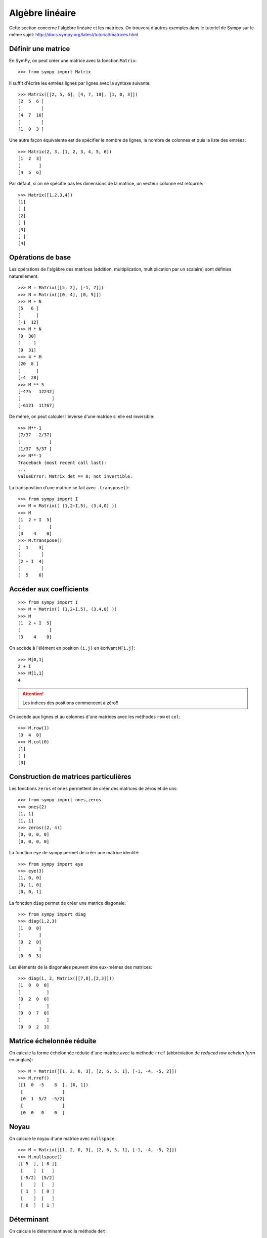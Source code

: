Algèbre linéaire
================

Cette section concerne l'algèbre linéaire et les matrices.
On trouvera d'autres exemples dans le tutoriel de Sympy sur le même sujet:
http://docs.sympy.org/latest/tutorial/matrices.html

Définir une matrice
-------------------

En SymPy, on peut créer une matrice avec la fonction ``Matrix``::

    >>> from sympy import Matrix

Il suffit d'écrire les entrées lignes par lignes avec la syntaxe suivante::

    >>> Matrix([[2, 5, 6], [4, 7, 10], [1, 0, 3]])
    [2  5  6 ]
    [        ]
    [4  7  10]
    [        ]
    [1  0  3 ]

Une autre façon équivalente est de spécifier le nombre de lignes, le nombre de
colonnes et puis la liste des entrées::

    >>> Matrix(2, 3, [1, 2, 3, 4, 5, 6])
    [1  2  3]
    [       ]
    [4  5  6]

Par défaut, si on ne spécifie pas les dimensions de la matrice, un vecteur
colonne est retourné::

    >>> Matrix([1,2,3,4])
    [1]
    [ ]
    [2]
    [ ]
    [3]
    [ ]
    [4]

Opérations de base
------------------

Les opérations de l'algèbre des matrices (addition, multiplication,
multiplication par un scalaire) sont définies naturellement::

    >>> M = Matrix([[5, 2], [-1, 7]])
    >>> N = Matrix([[0, 4], [0, 5]])
    >>> M + N
    [5   6 ]
    [      ]
    [-1  12]
    >>> M * N
    [0  30]
    [     ]
    [0  31]
    >>> 4 * M
    [20  8 ]
    [      ]
    [-4  28]
    >>> M ** 5
    [-475   12242]
    [            ]
    [-6121  11767]

De même, on peut calculer l'inverse d'une matrice si elle est inversible::

    >>> M**-1
    [7/37  -2/37]
    [           ]
    [1/37  5/37 ]
    >>> N**-1
    Traceback (most recent call last):
    ...
    ValueError: Matrix det == 0; not invertible.

La transposition d'une matrice se fait avec ``.transpose()``::

    >>> from sympy import I
    >>> M = Matrix(( (1,2+I,5), (3,4,0) ))
    >>> M
    [1  2 + I  5]
    [           ]
    [3    4    0]
    >>> M.transpose()
    [  1    3]
    [        ]
    [2 + I  4]
    [        ]
    [  5    0]

Accéder aux coefficients
------------------------

::

    >>> from sympy import I
    >>> M = Matrix(( (1,2+I,5), (3,4,0) ))
    >>> M
    [1  2 + I  5]
    [           ]
    [3    4    0]

On accède à l'élément en position ``(i,j)`` en écrivant ``M[i,j]``::

    >>> M[0,1]
    2 + I
    >>> M[1,1]
    4

.. Attention::

    Les indices des positions commencent à zéro!!

On accède aux lignes et au colonnes d'une matrices avec les méthodes ``row`` et
``col``::

    >>> M.row(1)
    [3  4  0]
    >>> M.col(0)
    [1]
    [ ]
    [3]


Construction de matrices particulières
--------------------------------------

Les fonctions ``zeros`` et ``ones`` permettent de créer des matrices de zéros
et de uns::

    >>> from sympy import ones,zeros
    >>> ones(2)
    [1, 1]
    [1, 1]
    >>> zeros((2, 4))
    [0, 0, 0, 0]
    [0, 0, 0, 0]

La fonction ``eye`` de sympy permet de créer une matrice identité::

    >>> from sympy import eye
    >>> eye(3)
    [1, 0, 0]
    [0, 1, 0]
    [0, 0, 1]

La fonction ``diag`` permet de créer une matrice diagonale::

    >>> from sympy import diag
    >>> diag(1,2,3)
    [1  0  0]
    [       ]
    [0  2  0]
    [       ]
    [0  0  3]

Les éléments de la diagonales peuvent être eux-mêmes des matrices::

    >>> diag(1, 2, Matrix([[7,8],[2,3]]))
    [1  0  0  0]
    [          ]
    [0  2  0  0]
    [          ]
    [0  0  7  8]
    [          ]
    [0  0  2  3]

Matrice échelonnée réduite
--------------------------

On calcule la forme échelonnée réduite d'une matrice avec la méthode ``rref``
(abbréviation de *reduced row echelon form* en anglais)::

    >>> M = Matrix([[1, 2, 0, 3], [2, 6, 5, 1], [-1, -4, -5, 2]])
    >>> M.rref()
    ([1  0  -5    8  ], [0, 1])
     [               ]
     [0  1  5/2  -5/2]
     [               ]
     [0  0   0    0  ]

Noyau
-----

On calcule le noyau d'une matrice avec ``nullspace``::

    >>> M = Matrix([[1, 2, 0, 3], [2, 6, 5, 1], [-1, -4, -5, 2]])
    >>> M.nullspace()
    [[ 5  ], [-8 ]]
     [    ]  [   ]
     [-5/2]  [5/2]
     [    ]  [   ]
     [ 1  ]  [ 0 ]
     [    ]  [   ]
     [ 0  ]  [ 1 ]

Déterminant
-----------

On calcule le déterminant avec la méthode ``det``::

    >>> M = Matrix([[2, 5, 6], [4, 7, 10], [1, 0, 3]])
    >>> M.det()
    -10

Polynôme caractéristique
------------------------

La méthode ``charpoly`` permet de calculer le polynôme caractéristique d'une
matrice carrée::

    >>> M = Matrix([[3, -2,  4, -2], [5,  3, -3, -2], [5, -2,  2, -2], [5, -2, -3,  3]])
    >>> from sympy.abc import x
    >>> M.charpoly(x)
    PurePoly(x**4 - 11*x**3 + 29*x**2 + 35*x - 150, x, domain='ZZ')

On ajoute ``.as_expr()`` pour obtenir l'expression symbolique du polynôme
caractéristique::

    >>> M.charpoly(x).as_expr()
     4       3       2
    x  - 11*x  + 29*x  + 35*x - 150
    >>> from sympy import factor
    >>> factor(_)
           2
    (x - 5) *(x - 3)*(x + 2)

Valeurs propres et vecteurs propres
-----------------------------------

Continuons avec la même matrice ``M`` définie précédemment::

    >>>  M
    [3  -2  4   -2]
    [             ]
    [5  3   -3  -2]
    [             ]
    [5  -2  2   -2]
    [             ]
    [5  -2  -3  3 ]

Soient les vecteurs colonnes ``w`` et ``v`` suivants::

    >>> w = Matrix((1,2,3,4))
    >>> v = Matrix((1,1,1,0))
    >>> w
    [1]
    [ ]
    [2]
    [ ]
    [3]
    [ ]
    [4]
    >>> v
    [1]
    [ ]
    [1]
    [ ]
    [1]
    [ ]
    [0]

En général, l'image par ``M`` d'un vecteur n'a rien à voir avec ce vecteur.
Par exemple, l'image par ``M`` de ``w`` n'a rien à voir avec ``w``::

    >>> M * w
    [3 ]
    [  ]
    [-6]
    [  ]
    [-1]
    [  ]
    [4 ]

Dans certains cas particuliers, l'image par ``M`` d'un vecteur retourne un
multiple scalaire de ce vecteur. C'est ce qui se produit pour le vecteur
``v``::

    >>> M * v
    [5]
    [ ]
    [5]
    [ ]
    [5]
    [ ]
    [0]

Le résultat précédent est égal à 5 fois le vecteur ``v``::

    >>> 5 * v
    [5]
    [ ]
    [5]
    [ ]
    [5]
    [ ]
    [0]

Un vecteur ``v`` qui satisfait l'équation ``M * v = lamda * v`` pour un certain
nombre réel (ou complexe) ``lamda`` est appelé *vecteur propre*. Le nombre
``lamda`` qui satisfait l'équation est appelé *valeur propre*. Il se trouve que
les valeurs propres d'une matrice sont les racines de son polynôme
caractéristique. Le calcul des valeurs et vecteurs propres d'une matrice est
utile dans presque tous les domaines des mathématiques.

En sympy, on calcule les valeurs propres d'une matrice avec la méthode
``eigenvals``. Le résultat est un dictionnaire qui associe à chaque valeur
propre sa multiplicité algébrique (comme pour le calcul des racines)::

    >>> M.eigenvals()
    {-2: 1, 3: 1, 5: 2}

Et on calcule les vecteurs propres d'une matrice avec la méthode
``eigenvects``::

    >>> M.eigenvects()
    [(-2, 1, [[0]]), (3, 1, [[1]]), (5, 2, [[1], [0 ]])]
              [ ]            [ ]            [ ]  [  ]
              [1]            [1]            [1]  [-1]
              [ ]            [ ]            [ ]  [  ]
              [1]            [1]            [1]  [0 ]
              [ ]            [ ]            [ ]  [  ]
              [1]            [1]            [0]  [1 ]

Le calcul précédent montre bien que le vecteur colonne ``v = [1, 1, 1, 0]^T``
est bien un vecteur propre de la matrice ``M`` associé à la valeur propre ``5``
comme on l'avait vu plus tôt. Il permet aussi de réaliser qu'un autre vecteur
colonne linéairement indépendant de ``v`` est aussi un vecteur propre associé à
la valeur propre ``5``. Finalement, il y a deux autres vecteurs propres
associés aux valeurs propres ``-2`` et ``3``.

